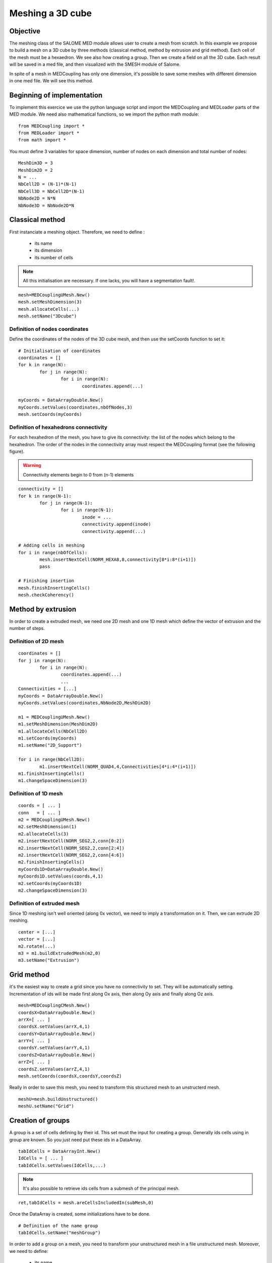 
Meshing a 3D cube
-----------------

Objective
~~~~~~~~~

The meshing class of the SALOME MED module allows user to create a mesh from scratch. 
In this example we propose to build a mesh on a 3D cube by three methods (classical method, method by extrusion and grid method). Each cell of the mesh must be a hexaedron.
We see also how creating a group.
Then we create a field on all the 3D cube.
Each result will be saved in a med file, and then visualized with the SMESH module of Salome.

In spite of a mesh in MEDCoupling has only one dimension, it's possible to save some meshes with different dimension in one med file. We will see this method.

.. image:: images/Mesh_cube3D.jpg


Beginning of implementation
~~~~~~~~~~~~~~~~~~~~~~~~~~~

To implement this exercice we use the python language script and import the MEDCoupling and MEDLoader parts of the MED module. We need also mathematical functions, so we import the python math module::

	from MEDCoupling import *
	from MEDLoader import *
	from math import *

You must define 3 variables for space dimension, number of nodes on each dimension and total number of nodes::

	MeshDim3D = 3
	MeshDim2D = 2
	N = ...
	NbCell2D = (N-1)*(N-1)
	NbCell3D = NbCell2D*(N-1)
	NbNode2D = N*N
	NbNode3D = NbNode2D*N


Classical method
~~~~~~~~~~~~~~~~~~~~~~~~~~~~~~~

First instanciate a meshing object. Therefore, we need to define :

 * its name
 * its dimension
 * its number of cells

.. note:: All this initialisation are necessary. If one lacks, you will have a segmentation fault!.

::

	mesh=MEDCouplingUMesh.New()
	mesh.setMeshDimension(3)
	mesh.allocateCells(...)
	mesh.setName("3Dcube")

Definition of nodes coordinates
```````````````````````````````

Define the coordinates of the nodes of the 3D cube mesh, and then use the setCoords function to set it::

	# Initialisation of coordinates
	coordinates = []
	for k in range(N):
		for j in range(N):
			for i in range(N):
				coordinates.append(...)
				
	myCoords = DataArrayDouble.New()
	myCoords.setValues(coordinates,nbOfNodes,3)
	mesh.setCoords(myCoords)
	

Definition of hexahedrons connectivity
``````````````````````````````````````
For each hexahedron of the mesh, you have to give its connectivity: the list of the nodes which belong to the hexahedron. The order of the nodes in the connectivity array must respect the MEDCoupling format (see the following figure).

.. image:: images/cube.jpg

.. warning:: Connectivity elements begin to 0 from (n-1) elements

::

	connectivity = []
	for k in range(N-1):
		for j in range(N-1):
			for i in range(N-1):
				inode = ...
				connectivity.append(inode)
				connectivity.append(...)

	# Adding cells in meshing
	for i in range(nbOfCells):
		mesh.insertNextCell(NORM_HEXA8,8,connectivity[8*i:8*(i+1)])
		pass
		
	# Finishing insertion
	mesh.finishInsertingCells()
	mesh.checkCoherency()
	
Method by extrusion
~~~~~~~~~~~~~~~~~~~~~~~~~~~~~~~

In order to create a extruded mesh, we need one 2D mesh and one 1D mesh which define the vector of extrusion and the number of steps.

Definition of 2D mesh
``````````````````````````````````````
::

	coordinates = []
	for j in range(N):
		for i in range(N):
			coordinates.append(...)
			...
	Connectivities = [...]
	myCoords = DataArrayDouble.New()
	myCoords.setValues(coordinates,NbNode2D,MeshDim2D)

	m1 = MEDCouplingUMesh.New()
	m1.setMeshDimension(MeshDim2D)
	m1.allocateCells(NbCell2D)
	m1.setCoords(myCoords)
	m1.setName("2D_Support")

	for i in range(NbCell2D):
		m1.insertNextCell(NORM_QUAD4,4,Connectivities[4*i:4*(i+1)])
	m1.finishInsertingCells()
	m1.changeSpaceDimension(3)

Definition of 1D mesh
``````````````````````````````````````
::

	coords = [ ... ]
	conn   = [ ... ]
	m2 = MEDCouplingUMesh.New()
	m2.setMeshDimension(1)
	m2.allocateCells(3)
	m2.insertNextCell(NORM_SEG2,2,conn[0:2])
	m2.insertNextCell(NORM_SEG2,2,conn[2:4])
	m2.insertNextCell(NORM_SEG2,2,conn[4:6])
	m2.finishInsertingCells()
	myCoords1D=DataArrayDouble.New()
	myCoords1D.setValues(coords,4,1)
	m2.setCoords(myCoords1D)
	m2.changeSpaceDimension(3)

Definition of extruded mesh
``````````````````````````````````````

Since 1D meshing isn't well oriented (along 0x vector), we need to imply a transformation on it.
Then, we can extrude 2D meshing.

::

	center = [...]
	vector = [...]
	m2.rotate(...)
	m3 = m1.buildExtrudedMesh(m2,0)
	m3.setName("Extrusion")

Grid method
~~~~~~~~~~~~~~~~~~~~~~~~~~~~~~~

it's the easiest way to create a grid since you have no connectivity to set. They will be automatically setting. Incrementation of ids will be made first along Ox axis, then along Oy axis and finally along Oz axis.

::

	mesh=MEDCouplingCMesh.New()
	coordsX=DataArrayDouble.New()
	arrX=[ ... ]
	coordsX.setValues(arrX,4,1)
	coordsY=DataArrayDouble.New()
	arrY=[ ... ]
	coordsY.setValues(arrY,4,1)
	coordsZ=DataArrayDouble.New()
	arrZ=[ ... ]
	coordsZ.setValues(arrZ,4,1)
	mesh.setCoords(coordsX,coordsY,coordsZ)

Really in order to save this mesh, you need to transform this structured mesh to an unstructerd mesh.
::

	meshU=mesh.buildUnstructured()
	meshU.setName("Grid")

Creation of groups
~~~~~~~~~~~~~~~~~~~~~~~~~~~~~~~

A group is a set of cells defining by their id. This set must the input for creating a group.
Generally ids cells using in group are known. So you just need put these ids in a DataArray.
::

	tabIdCells = DataArrayInt.New()
	IdCells = [ ... ]
	tabIdCells.setValues(IdCells,...)


.. note:: It's also possible to retrieve ids cells from a submesh of the principal mesh.

::

	ret,tabIdCells = mesh.areCellsIncludedIn(subMesh,0)


Once the DataArray is created, some initializations have to be done.
::

	# Definition of the name group
	tabIdCells.setName("meshGroup")


In order to add a group on a mesh, you need to transform your unstructured mesh in a file unstructured mesh.
Moreover, we need to define:

 * its name
 * its description
 * its coordinates
 * its dimension
 * its number of cells


::

	# Passing MEDCoupling to MEDFile
	fmeshU = MEDFileUMesh.New()
	fmeshU.setName("Grid")
	fmeshU.setDescription("IHopeToConvinceLastMEDMEMUsers")
	myCoords = meshU.getCoords()
	fmeshU.setCoords(myCoords)
	fmeshU.setMeshAtLevel(0,meshU)

Then, you can 
Therefore, you need to define the level (ie. the dimension) of the group.
This information is given by a number : 0,-1 or -2.

 * 0 means the same level at mesh

::

	fmeshU.setGroupsAtLevel(0,[tabIdCells],False)

Create field on 3D cube
~~~~~~~~~~~~~~~~~~~~~~~

First you need to create a CouplingField and initialize some data:

 * its name
 * its support (ie mesh)
 * its nature
 * its values

 
The field will be a sin function dependant of distance of the barycenter of each cell from origin. So we need to create a barycenter field on the 3D mesh::

	# Creation of field : with following definition
	# => Definition of the mesh support
	# => Definition of field name
	# => Definition of field nature
	field = MEDCouplingFieldDouble.New(ON_CELLS)
	field.setMesh(mesh)
	field.setName("field")
	field.setNature(Integral)

	# Computing and setting field values
	myCoords=DataArrayDouble.New()
	sampleTab=[]
	bar = mesh.getBarycenterAndOwner()
	print bar.getNbOfElems()
	for i in range(nbOfCells):
		x = bar.getIJ(...)
		y = bar.getIJ(...)
		z = bar.getIJ(...)
		d = sqrt(x*x+y*y+z*z)
		sinus = sin(d)
	.	sampleTab.append(sinus)

	myCoords.setValues(sampleTab,nbOfCells,1)
	field.setArray(myCoords)


Saving the mesh in a med file
~~~~~~~~~~~~~~~~~~~~~~~~~~~~~
General Case
````````````
::

	medFileName = "MEDCoupling_Extrudedcube3D.med"
	MEDLoader.WriteUMesh(medFileName,meshU,True)

.. note:: True / False in Write* functions : True for overwriting existing file and False for adding in existing file 

Multi mesh Case
````````````````

In spite of a MEDCoupling mesh has only one dimension, it's possible to genrate a file with multi dimension.
Therefore, you need to create as meshes as necessary dimensions.

You have to give the connectivity of the faces on the bottom face of the 3D cube: the list of the nodes which belong to the face.
The connectivity must respect following figure:

.. image:: images/face.jpg

::

	# Extraction of surfacic meshing
	pt=[0.,0.,0.]
	vec=[0.,0.,1.]
	nodes = mesh.findNodesOnPlane(pt,vec,1e-12)
	mesh2D = mesh.buildFacePartOfMySelfNode(nodes,True)
	#print mesh2D
	mesh2D.setName("3Dcube")
	mesh2D.checkCoherency()
	
	medFileName = "MEDCoupling_cube3D.med"
	meshes=[mesh2D,mesh]
	MEDLoader.WriteUMeshes(medFileName,meshes,True)
	
Group Case
````````````
::

	medFileName = "MEDCoupling_Gridcube3D.med"
	fmeshU.write(medFileName,2)

Saving the fields in the med file
~~~~~~~~~~~~~~~~~~~~~~~~~~~~~~~~~

::

	MEDLoader.WriteField(medFileName,field,False)

Visualize the mesh with the SMESH module of Salome
~~~~~~~~~~~~~~~~~~~~~~~~~~~~~~~~~~~~~~~~~~~~~~~~~~

Launch Salome platform, then select SMESH module and import your MED file. First You can see the number of elements of your mesh. For that, select your mesh in the object browser, set select Mesh menu and "Advanced Mesh Info" option. Verify the number of faces and the number of hexahedrons. To visualize your mesh: click right bottom on your mesh and select "Show" option. You can also visualize your groups. Select one group, click right bottom on your group and select "Show only" option.

Visualize the fields with the VISU module of Salome
~~~~~~~~~~~~~~~~~~~~~~~~~~~~~~~~~~~~~~~~~~~~~~~~~~~

Launch Salome platform, then select VISU module and import your MED file. You can see in the object browser the 2 fields you have created. Then you have to create a scalar map on each field to visualize them.

.. image:: images/Field_Cube3D.jpg

Solution
~~~~~~~~

:ref:`python_testMEDCouplingcube_solution`
